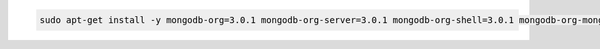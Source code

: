 .. code-block:: sh

   sudo apt-get install -y mongodb-org=3.0.1 mongodb-org-server=3.0.1 mongodb-org-shell=3.0.1 mongodb-org-mongos=3.0.1 mongodb-org-tools=3.0.1

